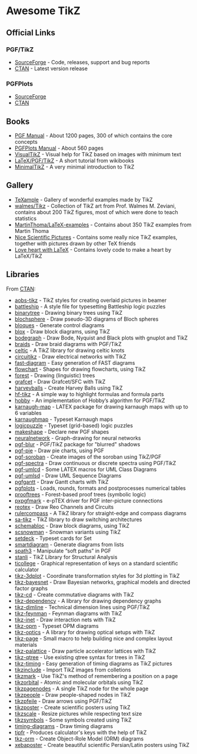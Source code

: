 * Awesome TikZ

[[http://awesome.es][https://cdn.rawgit.com/sindresorhus/awesome/master/media/badge.svg]]

** Official Links

*** PGF/TikZ

- [[https://sourceforge.net/projects/pgf/][SourceForge]]  - Code, releases, support and bug reports
- [[https://www.ctan.org/pkg/pgf][CTAN]]         - Latest version release

*** PGFPlots

- [[http://pgfplots.sourceforge.net/][SourceForge]]
- [[https://www.ctan.org/pkg/pgfplots][CTAN]]

** Books

- [[http://mirrors.ctan.org/graphics/pgf/base/doc/pgfmanual.pdf][PGF Manual]]       - About 1200 pages, 300 of which contains the core concepts
- [[http://mirrors.ctan.org/graphics/pgf/contrib/pgfplots/doc/pgfplots.pdf][PGFPlots Manual]]  - About 560 pages
- [[https://www.ctan.org/pkg/visualtikz][VisualTikZ]]       - Visual help for TikZ based on images with minimum text
- [[https://en.wikibooks.org/wiki/LaTeX/PGF/TikZ#Circles.2C_ellipses][LaTeX/PGF/TikZ]]   - A short tutorial from wikibooks
- [[http://cremeronline.com/LaTeX/minimaltikz.pdf][MinimalTikZ]]      - A very minimal introduction to TikZ

** Gallery

- [[http://www.texample.net/tikz/][TeXample]]                    - Gallery of wonderful examples made by TikZ
- [[https://github.com/walmes/Tikz][walmes/Tikz]]                 - Collection of TikZ art from Prof. Walmes M. Zeviani,
  contains about 200 TikZ figures, most of which were done to teach statistics
- [[https://github.com/MartinThoma/LaTeX-examples/tree/master/tikz][MartinThoma/LaTeX-examples]]  - Contains about 350 TikZ examples from Martin
  Thoma
- [[https://tex.stackexchange.com/questions/158668/nice-scientific-pictures-show-off][Nice Scientific Pictures]]    - Contains some really nice TikZ examples, together
  with pictures drawn by other TeX friends
- [[https://tex.stackexchange.com/questions/139733/can-we-make-a-love-heart-with-latex][Love heart with LaTeX]]       - Contains lovely code to make a heart by LaTeX/TikZ

** Libraries

From [[http://www.ctan.org/tex-archive/graphics/pgf/contrib/][CTAN]]:

- [[http://www.ctan.org/tex-archive/graphics/pgf/contrib/aobs-tikz][aobs-tikz]]        - TikZ styles for creating overlaid pictures in beamer
- [[http://www.ctan.org/tex-archive/graphics/pgf/contrib/battleship][battleship]]       - A style file for typesetting Battleship logic puzzles
- [[http://www.ctan.org/tex-archive/graphics/pgf/contrib/binarytree][binarytree]]       - Drawing binary trees using TikZ
- [[http://www.ctan.org/tex-archive/graphics/pgf/contrib/blochsphere][blochsphere]]      - Draw pseudo-3D diagrams of Bloch spheres
- [[http://www.ctan.org/tex-archive/graphics/pgf/contrib/bloques][bloques]]          - Generate control diagrams
- [[http://www.ctan.org/tex-archive/graphics/pgf/contrib/blox][blox]]             - Draw block diagrams, using TikZ
- [[http://www.ctan.org/tex-archive/graphics/pgf/contrib/bodegraph][bodegraph]]        - Draw Bode, Nyquist and Black plots with gnuplot and TikZ
- [[http://www.ctan.org/tex-archive/graphics/pgf/contrib/braids][braids]]           - Draw braid diagrams with PGF/TikZ
- [[http://www.ctan.org/tex-archive/graphics/pgf/contrib/celtic][celtic]]           - A TikZ library for drawing celtic knots
- [[http://www.ctan.org/tex-archive/graphics/pgf/contrib/circuitikz][circuitikz]]       - Draw electrical networks with TikZ
- [[http://www.ctan.org/tex-archive/graphics/pgf/contrib/fast-diagram][fast-diagram]]     - Easy generation of FAST diagrams
- [[http://www.ctan.org/tex-archive/graphics/pgf/contrib/flowchart][flowchart]]        - Shapes for drawing flowcharts, using TikZ
- [[http://www.ctan.org/tex-archive/graphics/pgf/contrib/forest][forest]]           - Drawing (linguistic) trees
- [[http://www.ctan.org/tex-archive/graphics/pgf/contrib/grafcet][grafcet]]          - Draw Grafcet/SFC with TikZ
- [[http://www.ctan.org/tex-archive/graphics/pgf/contrib/harveyballs][harveyballs]]      - Create Harvey Balls using TikZ
- [[http://www.ctan.org/tex-archive/graphics/pgf/contrib/hf-tikz][hf-tikz]]          - A simple way to highlight formulas and formula parts
- [[http://www.ctan.org/tex-archive/graphics/pgf/contrib/hobby][hobby]]            - An implementation of Hobby’s algorithm for PGF/TikZ
- [[http://www.ctan.org/tex-archive/graphics/pgf/contrib/karnaugh-map][karnaugh-map]]     - LATEX package for drawing karnaugh maps with up to 6 variables
- [[http://www.ctan.org/tex-archive/graphics/pgf/contrib/karnaughmap][karnaughmap]]      - Typeset Karnaugh maps
- [[http://www.ctan.org/tex-archive/graphics/pgf/contrib/logicpuzzle][logicpuzzle]]      - Typeset (grid-based) logic puzzles
- [[http://www.ctan.org/tex-archive/graphics/pgf/contrib/makeshape][makeshape]]        - Declare new PGF shapes
- [[http://www.ctan.org/tex-archive/graphics/pgf/contrib/neuralnetwork][neuralnetwork]]    - Graph-drawing for neural networks
- [[http://www.ctan.org/tex-archive/graphics/pgf/contrib/pgf-blur][pgf-blur]]         - PGF/TikZ package for "blurred" shadows
- [[http://www.ctan.org/tex-archive/graphics/pgf/contrib/pgf-pie][pgf-pie]]          - Draw pie charts, using PGF
- [[http://www.ctan.org/tex-archive/graphics/pgf/contrib/pgf-soroban][pgf-soroban]]      - Create images of the soroban using TikZ/PGF
- [[http://www.ctan.org/tex-archive/graphics/pgf/contrib/pgf-spectra][pgf-spectra]]      - Draw continuous or discrete spectra using PGF/TikZ
- [[http://www.ctan.org/tex-archive/graphics/pgf/contrib/pgf-umlcd][pgf-umlcd]]        - Some LATEX macros for UML Class Diagrams
- [[http://www.ctan.org/tex-archive/graphics/pgf/contrib/pgf-umlsd][pgf-umlsd]]        - Draw UML Sequence Diagrams
- [[http://www.ctan.org/tex-archive/graphics/pgf/contrib/pgfgantt][pgfgantt]]         - Draw Gantt charts with TikZ
- [[http://www.ctan.org/tex-archive/graphics/pgf/contrib/pgfplots][pgfplots]]         - Loads, rounds, formats and postprocesses numerical tables
- [[http://www.ctan.org/tex-archive/graphics/pgf/contrib/prooftrees][prooftrees]]       - Forest-based proof trees (symbolic logic)
- [[http://www.ctan.org/tex-archive/graphics/pgf/contrib/pxpgfmark][pxpgfmark]]        - e-pTEX driver for PGF inter-picture connections
- [[http://www.ctan.org/tex-archive/graphics/pgf/contrib/reotex][reotex]]           - Draw Reo Channels and Circuits
- [[http://www.ctan.org/tex-archive/graphics/pgf/contrib/rulercompass][rulercompass]]     - A TikZ library for straight-edge and compass diagrams
- [[http://www.ctan.org/tex-archive/graphics/pgf/contrib/sa-tikz][sa-tikz]]          - TikZ library to draw switching architectures
- [[http://www.ctan.org/tex-archive/graphics/pgf/contrib/schemabloc][schemabloc]]       - Draw block diagrams, using TikZ
- [[http://www.ctan.org/tex-archive/graphics/pgf/contrib/scsnowman][scsnowman]]        - Snowman variants using TikZ
- [[http://www.ctan.org/tex-archive/graphics/pgf/contrib/setdeck][setdeck]]          - Typeset cards for Set
- [[http://www.ctan.org/tex-archive/graphics/pgf/contrib/smartdiagram][smartdiagram]]     - Generate diagrams from lists
- [[http://www.ctan.org/tex-archive/graphics/pgf/contrib/spath3][spath3]]           - Manipulate “soft paths” in PGF
- [[http://www.ctan.org/tex-archive/graphics/pgf/contrib/stanli][stanli]]           - TikZ Library for Structural Analysis
- [[http://www.ctan.org/tex-archive/graphics/pgf/contrib/ticollege][ticollege]]        - Graphical representation of keys on a standard scientific calculator
- [[http://www.ctan.org/tex-archive/graphics/pgf/contrib/tikz-3dplot][tikz-3dplot]]      - Coordinate transformation styles for 3d plotting in TikZ
- [[http://www.ctan.org/tex-archive/graphics/pgf/contrib/tikz-bayesnet][tikz-bayesnet]]    - Draw Bayesian networks, graphical models and directed factor graphs
- [[http://www.ctan.org/tex-archive/graphics/pgf/contrib/tikz-cd][tikz-cd]]          - Create commutative diagrams with TikZ
- [[http://www.ctan.org/tex-archive/graphics/pgf/contrib/tikz-dependency][tikz-dependency]]  - A library for drawing dependency graphs
- [[http://www.ctan.org/tex-archive/graphics/pgf/contrib/tikz-dimline][tikz-dimline]]     - Technical dimension lines using PGF/TikZ
- [[http://www.ctan.org/tex-archive/graphics/pgf/contrib/tikz-feynman][tikz-feynman]]     - Feynman diagrams with TikZ
- [[http://www.ctan.org/tex-archive/graphics/pgf/contrib/tikz-inet][tikz-inet]]        - Draw interaction nets with TikZ
- [[http://www.ctan.org/tex-archive/graphics/pgf/contrib/tikz-opm][tikz-opm]]         - Typeset OPM diagrams
- [[http://www.ctan.org/tex-archive/graphics/pgf/contrib/tikz-optics][tikz-optics]]      - A library for drawing optical setups with TikZ
- [[http://www.ctan.org/tex-archive/graphics/pgf/contrib/tikz-page][tikz-page]]        - Small macro to help building nice and complex layout materials
- [[http://www.ctan.org/tex-archive/graphics/pgf/contrib/tikz-palattice][tikz-palattice]]   - Draw particle accelerator lattices with TikZ
- [[http://www.ctan.org/tex-archive/graphics/pgf/contrib/tikz-qtree][tikz-qtree]]       - Use existing qtree syntax for trees in TikZ
- [[http://www.ctan.org/tex-archive/graphics/pgf/contrib/tikz-timing][tikz-timing]]      - Easy generation of timing diagrams as TikZ pictures
- [[http://www.ctan.org/tex-archive/graphics/pgf/contrib/tikzinclude][tikzinclude]]      - Import TikZ images from colletions
- [[http://www.ctan.org/tex-archive/graphics/pgf/contrib/tikzmark][tikzmark]]         - Use TikZ's method of remembering a position on a page
- [[http://www.ctan.org/tex-archive/graphics/pgf/contrib/tikzorbital][tikzorbital]]      - Atomic and molecular orbitals using TikZ
- [[http://www.ctan.org/tex-archive/graphics/pgf/contrib/tikzpagenodes][tikzpagenodes]]    - A single TikZ node for the whole page
- [[http://www.ctan.org/tex-archive/graphics/pgf/contrib/tikzpeople][tikzpeople]]       - Draw people-shaped nodes in TikZ
- [[http://www.ctan.org/tex-archive/graphics/pgf/contrib/tikzpfeile][tikzpfeile]]       - Draw arrows using PGF/TikZ
- [[http://www.ctan.org/tex-archive/graphics/pgf/contrib/tikzposter][tikzposter]]       - Create scientific posters using TikZ
- [[http://www.ctan.org/tex-archive/graphics/pgf/contrib/tikzscale][tikzscale]]        - Resize pictures while respecting text size
- [[http://www.ctan.org/tex-archive/graphics/pgf/contrib/tikzsymbols][tikzsymbols]]      - Some symbols created using TikZ
- [[http://www.ctan.org/tex-archive/graphics/pgf/contrib/timing-diagrams][timing-diagrams]]  - Draw timing diagrams
- [[http://www.ctan.org/tex-archive/graphics/pgf/contrib/tipfr][tipfr]]            - Produces calculator's keys with the help of TikZ
- [[http://www.ctan.org/tex-archive/graphics/pgf/contrib/tkz-orm][tkz-orm]]          - Create Object-Role Model (ORM) diagrams
- [[http://www.ctan.org/tex-archive/graphics/pgf/contrib/xebaposter][xebaposter]]       - Create beautiful scientific Persian/Latin posters using TikZ

